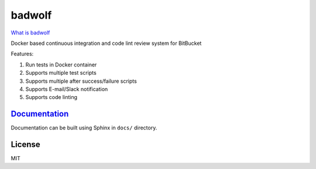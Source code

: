 badwolf
=======

|Build Status| |codecov| |PyPI| |Docker Image|

`What is badwolf <https://en.wikipedia.org/wiki/Bad_Wolf>`__

Docker based continuous integration and code lint review system for
BitBucket

Features:

1. Run tests in Docker container
2. Supports multiple test scripts
3. Supports multiple after success/failure scripts
4. Supports E-mail/Slack notification
5. Supports code linting

`Documentation <http://badwolf.readthedocs.io/en/latest/>`__
------------------------------------------------------------

Documentation can be built using Sphinx in ``docs/`` directory.

License
-------

MIT

.. |Build Status| image:: https://travis-ci.org/bosondata/badwolf.svg?branch=master
   :target: https://travis-ci.org/bosondata/badwolf
.. |codecov| image:: https://codecov.io/gh/bosondata/badwolf/branch/master/graph/badge.svg
   :target: https://codecov.io/gh/bosondata/badwolf
.. |PyPI| image:: https://img.shields.io/pypi/v/badwolf.svg
   :target: https://pypi.python.org/pypi/badwolf
.. |Docker Image| image:: https://img.shields.io/docker/pulls/messense/badwolf.svg?maxAge=2592000
   :target: https://hub.docker.com/r/messense/badwolf/
